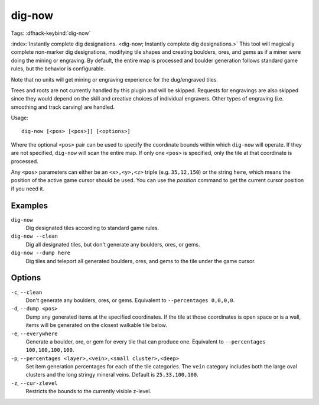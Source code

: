 dig-now
=======
Tags:
:dfhack-keybind:`dig-now`

:index:`Instantly complete dig designations.
<dig-now; Instantly complete dig designations.>` This tool will magically
complete non-marker dig designations, modifying tile shapes and creating
boulders, ores, and gems as if a miner were doing the mining or engraving. By
default, the entire map is processed and boulder generation follows standard
game rules, but the behavior is configurable.

Note that no units will get mining or engraving experience for the dug/engraved
tiles.

Trees and roots are not currently handled by this plugin and will be skipped.
Requests for engravings are also skipped since they would depend on the skill
and creative choices of individual engravers. Other types of engraving (i.e.
smoothing and track carving) are handled.

Usage::

    dig-now [<pos> [<pos>]] [<options>]

Where the optional ``<pos>`` pair can be used to specify the coordinate bounds
within which ``dig-now`` will operate. If they are not specified, ``dig-now``
will scan the entire map. If only one ``<pos>`` is specified, only the tile at
that coordinate is processed.

Any ``<pos>`` parameters can either be an ``<x>,<y>,<z>`` triple (e.g.
``35,12,150``) or the string ``here``, which means the position of the active
game cursor should be used. You can use the `position` command to get the
current cursor position if you need it.

Examples
--------

``dig-now``
    Dig designated tiles according to standard game rules.
``dig-now --clean``
    Dig all designated tiles, but don't generate any boulders, ores, or gems.
``dig-now --dump here``
    Dig tiles and teleport all generated boulders, ores, and gems to the tile
    under the game cursor.

Options
-------

``-c``, ``--clean``
    Don't generate any boulders, ores, or gems. Equivalent to
    ``--percentages 0,0,0,0``.
``-d``, ``--dump <pos>``
    Dump any generated items at the specified coordinates. If the tile at those
    coordinates is open space or is a wall, items will be generated on the
    closest walkable tile below.
``-e``, ``--everywhere``
    Generate a boulder, ore, or gem for every tile that can produce one.
    Equivalent to ``--percentages 100,100,100,100``.
``-p``, ``--percentages <layer>,<vein>,<small cluster>,<deep>``
    Set item generation percentages for each of the tile categories. The
    ``vein`` category includes both the large oval clusters and the long stringy
    mineral veins. Default is ``25,33,100,100``.
``-z``, ``--cur-zlevel``
    Restricts the bounds to the currently visible z-level.
